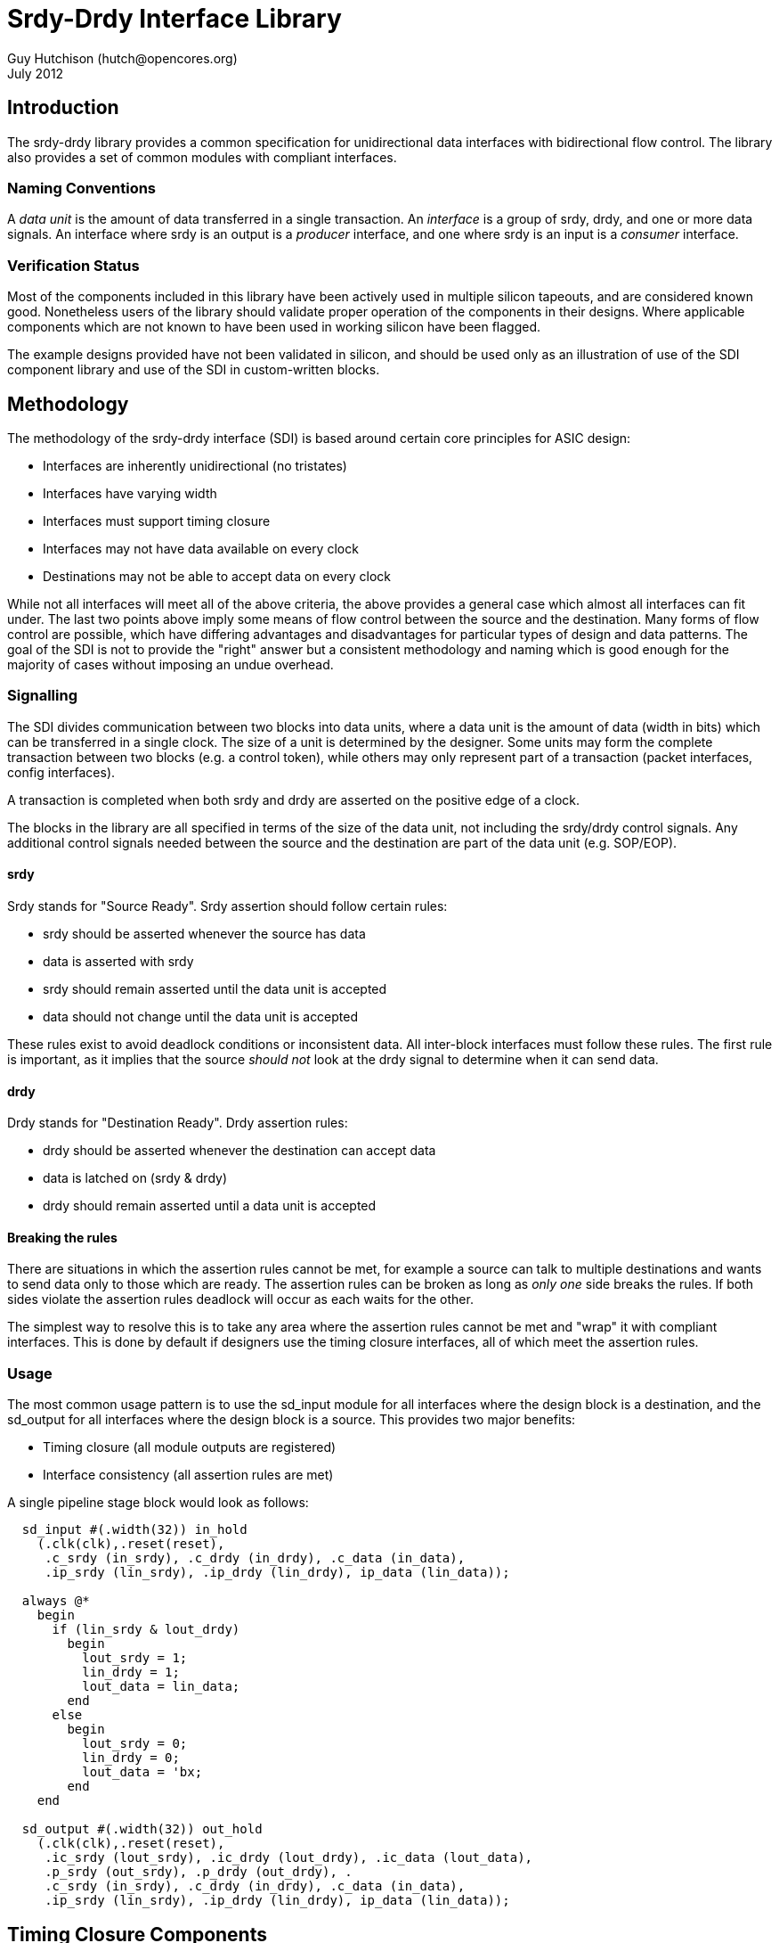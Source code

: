 Srdy-Drdy Interface Library
===========================
Guy Hutchison (hutch@opencores.org)
July 2012

Introduction
------------

The srdy-drdy library provides a common specification for unidirectional data interfaces with bidirectional flow control. The library also provides a set of common modules with compliant interfaces.

Naming Conventions
~~~~~~~~~~~~~~~~~~

A 'data unit' is the amount of data transferred in a single transaction.  An 'interface' is
a group of srdy, drdy, and one or more data signals.  An interface where srdy is an output is
a 'producer' interface, and one where srdy is an input is a 'consumer' interface.

Verification Status
~~~~~~~~~~~~~~~~~~~

Most of the components included in this library have been actively used in multiple silicon
tapeouts, and are considered known good.  Nonetheless users of the library should validate
proper operation of the components in their designs.  Where applicable components which are
not known to have been used in working silicon have been flagged.

The example designs provided have not been validated in silicon, and should be used only as
an illustration of use of the SDI component library and use of the SDI in custom-written
blocks.

Methodology
-----------

The methodology of the srdy-drdy interface (SDI) is based around certain core principles for ASIC design:

  * Interfaces are inherently unidirectional (no tristates)
  * Interfaces have varying width
  * Interfaces must support timing closure
  * Interfaces may not have data available on every clock
  * Destinations may not be able to accept data on every clock

While not all interfaces will meet all of the above criteria, the above provides a general case which almost all interfaces can fit under.  The last two points above imply some means of flow control between the source and the destination.  Many forms of flow control are possible, which have differing advantages and disadvantages for particular types of design and data patterns.  The goal of the SDI is not to provide the "right" answer but a consistent methodology and naming which is good enough for the majority of cases without imposing an undue overhead.

Signalling
~~~~~~~~~~

The SDI divides communication between two blocks into data units, where a data unit is the amount of data (width in bits) which can be transferred in a single clock.  The size of a unit is determined by the designer.  Some units may form the complete transaction between two blocks (e.g. a control token), while others may only represent part of a transaction (packet interfaces, config interfaces).

A transaction is completed when both srdy and drdy are asserted on the positive edge of a clock.

The blocks in the library are all specified in terms of the size of the data unit, not including the srdy/drdy control signals.  Any additional control signals needed between the source and the destination are part of the data unit (e.g. SOP/EOP).

srdy
^^^^

Srdy stands for "Source Ready".  Srdy assertion should follow certain rules:

  - srdy should be asserted whenever the source has data
  - data is asserted with srdy
  - srdy should remain asserted until the data unit is accepted
  - data should not change until the data unit is accepted

These rules exist to avoid deadlock conditions or inconsistent data.  All inter-block interfaces must follow these rules.  The first rule is important, as it implies that the source 'should not' look at the drdy signal to determine when it can send data.

drdy
^^^^

Drdy stands for "Destination Ready".  Drdy assertion rules:

  - drdy should be asserted whenever the destination can accept data
  - data is latched on (srdy & drdy)
  - drdy should remain asserted until a data unit is accepted

Breaking the rules
^^^^^^^^^^^^^^^^^^

There are situations in which the assertion rules cannot be met, for example a source can talk to multiple destinations and wants to send data only to those which are ready.  The assertion rules can be broken as long as 'only one' side breaks the rules.  If both sides violate the assertion rules deadlock will occur as each waits for the other.

The simplest way to resolve this is to take any area where the assertion rules cannot be met and "wrap" it with compliant interfaces.  This is done by default if designers use the timing closure interfaces, all of which meet the assertion rules.

Usage
~~~~~

The most common usage pattern is to use the sd_input module for all interfaces where the design block is a destination, and the sd_output for all interfaces where the design block is a source.  This provides two major benefits:

  - Timing closure (all module outputs are registered)
  - Interface consistency (all assertion rules are met)

A single pipeline stage block would look as follows:

----------------------------------------
  sd_input #(.width(32)) in_hold
    (.clk(clk),.reset(reset),
     .c_srdy (in_srdy), .c_drdy (in_drdy), .c_data (in_data),
     .ip_srdy (lin_srdy), .ip_drdy (lin_drdy), ip_data (lin_data));
     
  always @*
    begin
      if (lin_srdy & lout_drdy)
        begin
          lout_srdy = 1;
          lin_drdy = 1;
          lout_data = lin_data;
        end
      else
        begin
          lout_srdy = 0;
          lin_drdy = 0;
          lout_data = 'bx;
        end
    end
     
  sd_output #(.width(32)) out_hold
    (.clk(clk),.reset(reset),
     .ic_srdy (lout_srdy), .ic_drdy (lout_drdy), .ic_data (lout_data),
     .p_srdy (out_srdy), .p_drdy (out_drdy), .
     .c_srdy (in_srdy), .c_drdy (in_drdy), .c_data (in_data),
     .ip_srdy (lin_srdy), .ip_drdy (lin_drdy), ip_data (lin_data));
----------------------------------------


Timing Closure Components
-------------------------

The timing closure components are intended for designing custom blocks and pipeline
stages.  Each block provides timing closure for block outputs, or for block inputs
and outputs.

The two most common design methodologies today are registered-output (RO) and 
registered-input-registered-output (RIRO).  The library is generally built around
an assumption of an RO design style but also supports RIRO.

Note that the two styles are not mutually exclusive; a given project might specify that
all blocks should use an RO style and superblocks (floorplan units) should use RIRO.

sd_input
~~~~~~~~

When using an RO design style, the sd_input provides timing closure for a block's
consumer interface.  The only block output for the consumer interface is c_drdy.
sd_input also provides a one-word buffer on c_data, but doesn't provide timing
closure for this input.

sd_output
~~~~~~~~~

The sd_output is the companion block to sd_input, providing timing closure for a
block's producer interface (or interfaces).  It provides timing closure on p_srdy
and p_data.

sd_iohalf
~~~~~~~~~

The sd_iohalf can be used as either an input or output timing closure block, as
it closes timing on all of its inputs and outputs.  It has an efficiency of 0.5,
meaning it can only accept data on at most every other clock, so it is useful for
low-rate interfaces.

sd_iofull
~~~~~~~~~

Provided for completeness, this block can be used with a RIRO design style to
provide timing closure for all of a block's inputs and outputs.  Combines an
sd_input and sd_output.

sd_iosync_p and sd_iosync_c
~~~~~~~~~~~~~~~~~~~~~~~~~~~

Related pair of components for cross-clock domain communication.  Separated
into two blocks as different clock domains are likely to be across different
hierarchies.  Each block resides entirely in one clock domain.

The consumer block resides in the sending clock domain, and provides a
completely registered output to the receiving domain.  The incoming ack
signal is double-synchronized.

The producer block resides in the receiving clock domain, and provides a
registered ack signal to the sending domain.  The incoming req is also
double-synchronized, and data guarenteed to be stable by the time it is
latched.  

All s_* inputs to these blocks are false paths for timing closure.

Buffers
-------

The buffers section of the library contains FIFOs for rate-matching and storage.
Each buffer consists of a "head" (write) block, and a "tail" (read) block, so that
the user can construct their own FIFOs from the blocks provided without having to
modify the library code.  Each buffer is built around a synthesizable memory-like
block, so the buffers can be synthesized as-is or the top-level blocks can be
used as a template for creating your own FIFO around a library-specific memory.

ECC generate/correct blocks can also be placed inside this wrapper if error
correction is needed (see https://sourceforge.net/projects/xtgenerate/ for ECC
generator/checker).

sd_fifo_s
~~~~~~~~~

This "small" (or "sync") FIFO is used for rate-matching between blocks.  It also 
has built-in grey code conversion, so it can be used for crossing clock domains.  
When the "async" parameter is set, the FIFO switches to using grey code pointers, 
and instantiates double-sync flops between the head and tail blocks.

sd_fifo_s can only be used in natural powers of 2, due to the async support.

sd_fifo_b
~~~~~~~~~

This "big" FIFO supports non-power-of-2 sizes, as well as abort/commit behavior on
both of its interfaces.  It is intended for packet FIFOs where the writer may want
to "forget" about a partially-written packet when an error is detected.  It is also
useful for blocks which want to read ahead in the FIFO without actually removing data
(p_abort rewinds the read pointer), or for retransmission.

Forks and Joins
---------------

This section provides pipeline fork (split) and join blocks.  A fork refers to any
block which has multiple producer interfaces, with usually a single consumer
interface.  A join is the corresponding block with multiple consumer interfaces and
a single producer interface.

sd_mirror
~~~~~~~~~

This block is used to implement a mirrored fork, i.e. one in which all producer
interfaces carry the same data.  This is useful in control pipelines when a single
item of data needs to go to multiple blocks, which may all acknowledge at different
times.

It has an optional c_dst_vld input, which can be used to "steer" data to one or more
destinations, instead of all of them.  c_dst_vld should be asserted with c_srdy, if
it is being used.  If not used, tie this input to 0 and it will mirror to all 
outputs.

Note that sd_mirror is low-throughput, as it waits until all downstream blocks have
acknoweldged before accepting another word.

sd_rrmux
~~~~~~~~

This block implements a round-robin arbiter/mux.  It has multiple modes
with options on whether a grant implies that input will "hold" the grant, or
whether it moves on.

Mode 0 multiplexes between single words of data.  Mode 1 allows an interface to burst,
so once the interface begins transmitting it can transmit until it deasserts srdy.

Mode 2 is for multiplexing packets, or other data where multiple words need to be
kept together.  Once srdy is asserted, the block will not switch inputs until the
end pattern is seen, even if srdy is deasserted.

Also has a slow (1 cycle per input) and fast (immediate) arb mode.

Validation note:  modes 1 and 2 have not been verified to date.

Utility
-------

This is intended for blocks which do not fit into one of the above categories.  
Utility blocks could be items like a switch fabric, packet ring, or a scoreboard.

sd_ring_node
~~~~~~~~~~~~

NOTE: This component is not silicon proven.

This is a building block for a unidirectional ring.  Data is placed on the ring
using the consumer interface and is removed on the producer interface.  sd_ring_node
supports only point-to-point single-transaction processing (single transaction meaning
that subsequent requests from the same source are treated as independent, and other
requests from other nodes may be interleaved at the destination).

sd_scoreboard
~~~~~~~~~~~~~

This implements a "scoreboard", or centralized repository of information about a number
of items.  The scoreboard has a single consumer and producer interface.  The user
is expected to use a pipeline join block (such as sd_rrslow) to serialize requests.

The scoreboard has a transaction id that it carries with each read request that can be
used to steer the results back to the requestor.  For example, the "p_grant" output from
rrslow can be connected to the c_txid input, and the p_txid output can be connected to
the c_dst_vld input of sd_mirror, giving multi-read/multi-write capability.

The scoreboard supports both read and write, where write can also use a mask to implement
partial updates.  If the mask is set to anything other than all 1's, the scoreboard performs
a read-modify-write to change only the unmasked portion of the data.

llmanager
~~~~~~~~~

WARNING: This component is under development and is not silicon-proven.

This component implements a linked-list manager for implementing multiple FIFOs using a 
linked list and a common memory pool.

Memory
------

Contains synthesizable memories implemented as flops.  These correspond to the
commonly used registered-output memories available in most technologies.

